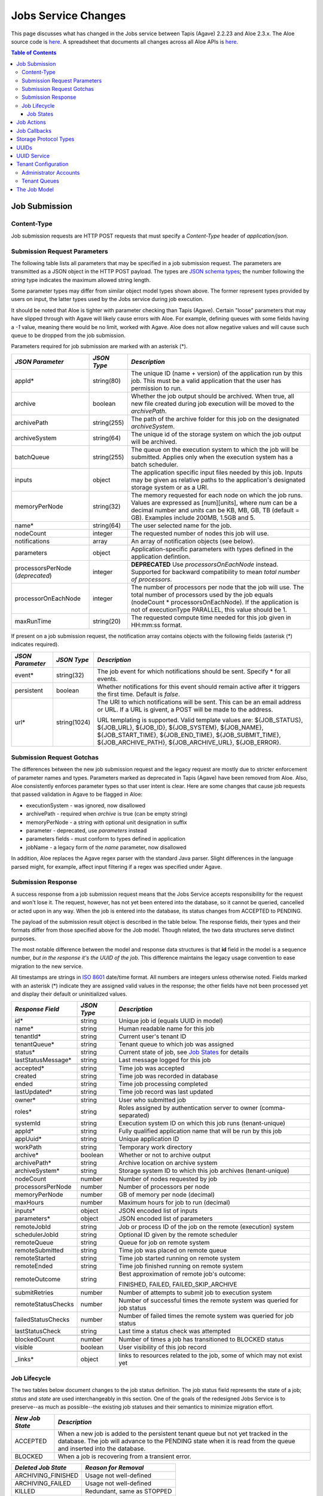 Jobs Service Changes
====================

This page discusses what has changed in the Jobs service between Tapis (Agave) 2.2.23 and Aloe 2.3.x.  The Aloe source code is `here <https://bitbucket.org/tacc-cic/aloe/src/master/>`_.  A spreadsheet that documents all changes across all Aloe APIs is `here <https://docs.google.com/spreadsheets/d/1mlK2EXYAzGI6z7BVu8tfhXQHwnZJkwgWiNxVD4k5u_Q/edit#gid=0>`_.

.. contents:: Table of Contents


Job Submission
--------------

Content-Type 
^^^^^^^^^^^^

Job submission requests are HTTP POST requests that must specify a *Content-Type* header of *application/json*. 

Submission Request Parameters
^^^^^^^^^^^^^^^^^^^^^^^^^^^^^

The following table lists all parameters that may be specified in a job submission request.  The parameters are transmitted as a JSON object in the HTTP POST payload.  The types are `JSON schema types <https://json-schema.org/>`_; the number following the *string* type indicates the maximum allowed string length.

Some parameter types may differ from similar object model types shown above. The former represent types provided by users on input, the latter types used by the Jobs service during job execution.

It should be noted that Aloe is tighter with parameter checking than Tapis (Agave). Certain "loose" parameters that may have slipped through with Agave will likely cause errors with Aloe. For example, defining queues with some fields having a `-1` value, meaning there would be no limit, worked with Agave. Aloe does not allow negative values and will cause such queue to be dropped from the job submission. 

Parameters required for job submission are marked with an asterisk (*).

+----------------------+-----------+-------------------------------+
| *JSON Parameter*     |*JSON Type*| *Description*                 +
+======================+===========+===============================+ 
| appId*               | string(80)| The unique ID (name + version)+ 
|                      |           | of the application run by     +
|                      |           | this job. This must be a valid+
|                      |           | application that the user     +
|                      |           | has permission to run.        +
+----------------------+-----------+-------------------------------+
| archive              | boolean   | Whether the job output should +
|                      |           | be archived. When true, all   +
|                      |           | new file created during job   +
|                      |           | execution will be moved to the+
|                      |           | *archivePath*.                +
+----------------------+-----------+-------------------------------+
| archivePath          |string(255)| The path of the archive folder+
|                      |           | for this job on the           +
|                      |           | designated *archiveSystem*.   +
+----------------------+-----------+-------------------------------+
| archiveSystem        | string(64)| The unique id of the storage  +
|                      |           | system on which the job output+
|                      |           | will be archived.             +
+----------------------+-----------+-------------------------------+
| batchQueue           |string(255)| The queue on the execution    +
|                      |           | system to which the job will  +
|                      |           | be submitted.  Applies only   +
|                      |           | when the execution system has +
|                      |           | a batch scheduler.            +
+----------------------+-----------+-------------------------------+
| inputs               | object    | The application specific      +
|                      |           | input files needed by this    +
|                      |           | job. Inputs may be given as   +
|                      |           | relative paths to the         +
|                      |           | application's designated      +
|                      |           | storage system or as a URI.   +
+----------------------+-----------+-------------------------------+
| memoryPerNode        | string(32)| The memory requested for each +
|                      |           | node on which the job runs.   +
|                      |           | Values are expressed as       +
|                      |           | [num][units], where *num* can +
|                      |           | be a decimal number and       +
|                      |           | *units* can be KB, MB, GB, TB +
|                      |           | (default = GB). Examples      +
|                      |           | include 200MB, 1.5GB and 5.   +
+----------------------+-----------+-------------------------------+
| name*                | string(64)| The user selected name for    +
|                      |           | the job.                      +
+----------------------+-----------+-------------------------------+
| nodeCount            | integer   | The requested number of nodes +
|                      |           | this job will use.            +
+----------------------+-----------+-------------------------------+
| notifications        | array     | An array of notification      +
|                      |           | objects (see below).          +
+----------------------+-----------+-------------------------------+
| parameters           | object    | Application-specific          +
|                      |           | parameters with types defined +
|                      |           | in the application defintion. +
+----------------------+-----------+-------------------------------+
| processorsPerNode    | integer   | **DEPRECATED**                +
| (*deprecated*)       |           | Use *processorsOnEachNode*    +
|                      |           | instead. Supported for        +
|                      |           | backward compatibility to     +
|                      |           | mean *total number of         +
|                      |           | processors*.                  +
+----------------------+-----------+-------------------------------+
| processorOnEachNode  | integer   | The number of processors per  +
|                      |           | node that the job will use.   +
|                      |           | The total number of processors+
|                      |           | used by the job equals        +
|                      |           | (nodeCount *                  +
|                      |           | processorsOnEachNode). If the +
|                      |           | application is not of         +
|                      |           | executionType PARALLEL, this  +
|                      |           | value should be 1.            +
+----------------------+-----------+-------------------------------+
| maxRunTime           | string(20)| The requested compute time    +
|                      |           | needed for this job given in  +
|                      |           | HH:mm:ss format.              +
+----------------------+-----------+-------------------------------+

If present on a job submission request, the notification array contains objects with the following fields (asterisk (*) indicates required).

+----------------------+------------+-------------------------------+
| *JSON Parameter*     |*JSON Type* | *Description*                 +
+======================+============+===============================+ 
| event*               | string(32) | The job event for which       +
|                      |            | notifications should be sent. +
|                      |            | Specify * for all events.     +
+----------------------+------------+-------------------------------+
| persistent           | boolean    | Whether notifications for this+
|                      |            | event should remain active    +
|                      |            | after it triggers the first   +
|                      |            | time. Default is *false*.     +
+----------------------+------------+-------------------------------+
| url*                 |string(1024)| The URI to which notifications+
|                      |            | will be sent. This can be an  +
|                      |            | email address or URL. If a URL+
|                      |            | is givent, a POST will be     +
|                      |            | made to the address.          +
|                      |            |                               +
|                      |            | URL templating is supported.  +
|                      |            | Valid template values are:    +
|                      |            | ${JOB_STATUS}, ${JOB_URL},    +
|                      |            | ${JOB_ID}, ${JOB_SYSTEM},     +
|                      |            | ${JOB_NAME},                  +
|                      |            | ${JOB_START_TIME},            +
|                      |            | ${JOB_END_TIME},              +
|                      |            | ${JOB_SUBMIT_TIME},           +
|                      |            | ${JOB_ARCHIVE_PATH},          +
|                      |            | ${JOB_ARCHIVE_URL},           +
|                      |            | ${JOB_ERROR}.                 +
+----------------------+------------+-------------------------------+

Submission Request Gotchas
^^^^^^^^^^^^^^^^^^^^^^^^^^

The differences between the new job submission request and the legacy request are mostly due to stricter enforcement of parameter names and types.  Parameters marked as deprecated in Tapis (Agave) have been removed from Aloe.  Also, Aloe consistently enforces parameter types so that user intent is clear.  Here are some changes that cause job requests that passed validation in Agave to be flagged in Aloe: 

* executionSystem - was ignored, now disallowed
* archivePath - required when *archive* is true (can be empty string)
* memoryPerNode - a string with optional unit designation in suffix
* parameter - deprecated, use *parameters* instead
* parameters fields - must conform to types defined in application 
* jobName - a legacy form of the *name* parameter, now disallowed

In addition, Aloe replaces the Agave regex parser with the standard Java parser.  Slight differences in the language parsed might, for example, affect input filtering if a regex was specified under Agave. 

Submission Response
^^^^^^^^^^^^^^^^^^^

A success response from a job submission request means that the Jobs Service accepts responsibility for the request and won't lose it.  The request, however, has not yet been entered into the database, so it cannot be queried, cancelled or acted upon in any way.  When the job is entered into the database, its status changes from ACCEPTED to PENDING.

The payload of the submission result object is described in the table below.  The response fields, their types and their formats differ from those specified above for the Job model.  Though related, the two data structures serve distinct purposes.

The most notable difference between the model and response data structures is that **id** field in the model is a sequence number, *but in the response it's the UUID of the job*.  This difference maintains the legacy usage convention to ease migration to the new service.

All timestamps are strings in `ISO 8601 <https://en.wikipedia.org/wiki/ISO_8601>`_ date/time format. All numbers are integers unless otherwise noted.  Fields marked with an asterisk (*) indicate they are assigned valid values in the response; the other fields have not been processed yet and display their default or uninitialized values. 

+---------------------+-----------+-------------------------------------+
| *Response Field*    |*JSON Type*| *Description*                       |
+=====================+===========+=====================================+
| id*                 | string    | Unique job id (equals UUID in model)|
+---------------------+-----------+-------------------------------------+
| name*               | string    | Human readable name for this job    |
+---------------------+-----------+-------------------------------------+
| tenantId*           | string    | Current user's tenant ID            |
+---------------------+-----------+-------------------------------------+
| tenantQueue*        | string    | Tenant queue to which job was       |
|                     |           | assigned                            |
+---------------------+-----------+-------------------------------------+
| status*             | string    | Current state of job, see           |
|                     |           | `Job States`_ for details           |
+---------------------+-----------+-------------------------------------+
| lastStatusMessage*  | string    | Last message logged for this job    |
+---------------------+-----------+-------------------------------------+
|                     |           |                                     |
+---------------------+-----------+-------------------------------------+
| accepted*           | string    | Time job was accepted               |
+---------------------+-----------+-------------------------------------+
| created             | string    | Time job was recorded in database   |
+---------------------+-----------+-------------------------------------+
| ended               | string    | Time job processing completed       |
+---------------------+-----------+-------------------------------------+
| lastUpdated*        | string    | Time job record was last updated    |
+---------------------+-----------+-------------------------------------+
|                     |           |                                     |
+---------------------+-----------+-------------------------------------+
| owner*              | string    | User who submitted job              |
+---------------------+-----------+-------------------------------------+
| roles*              | string    | Roles assigned by authentication    |
|                     |           | server to owner (comma-separated)   |
+---------------------+-----------+-------------------------------------+
| systemId            | string    | Execution system ID on which this   |
|                     |           | job runs (tenant-unique)            |
+---------------------+-----------+-------------------------------------+
| appId*              | string    | Fully qualified application name    |
|                     |           | that will be run by this job        |
+---------------------+-----------+-------------------------------------+
| appUuid*            | string    | Unique application ID               |
+---------------------+-----------+-------------------------------------+
|                     |           |                                     |
+---------------------+-----------+-------------------------------------+
| workPath            | string    | Temporary work directory            |
+---------------------+-----------+-------------------------------------+
| archive*            | boolean   | Whether or not to archive output    |
+---------------------+-----------+-------------------------------------+
| archivePath*        | string    | Archive location on archive system  |
+---------------------+-----------+-------------------------------------+
| archiveSystem*      | string    | Storage system ID to which this job |
|                     |           | archives (tenant-unique)            |
+---------------------+-----------+-------------------------------------+
|                     |           |                                     |
+---------------------+-----------+-------------------------------------+
| nodeCount           | number    | Number of nodes requested by job    |
+---------------------+-----------+-------------------------------------+
| processorsPerNode   | number    | Number of processors per node       |
+---------------------+-----------+-------------------------------------+
| memoryPerNode       | number    | GB of memory per node (decimal)     |
+---------------------+-----------+-------------------------------------+
| maxHours            | number    | Maximum hours for job to run        |
|                     |           | (decimal)                           |
+---------------------+-----------+-------------------------------------+
|                     |           |                                     |
+---------------------+-----------+-------------------------------------+
| inputs*             | object    | JSON encoded list of inputs         |
+---------------------+-----------+-------------------------------------+
| parameters*         | object    | JSON encoded list of parameters     |
+---------------------+-----------+-------------------------------------+
|                     |           |                                     |
+---------------------+-----------+-------------------------------------+
| remoteJobId	      | string    | Job or process ID of the job on the |
|                     |           | remote (execution) system           |
+---------------------+-----------+-------------------------------------+
| schedulerJobId      | string    | Optional ID given by the remote     |
|                     |           | scheduler                           |
+---------------------+-----------+-------------------------------------+
| remoteQueue         | string    | Queue for job on remote system      |
+---------------------+-----------+-------------------------------------+
| remoteSubmitted     | string    | Time job was placed on remote queue |
+---------------------+-----------+-------------------------------------+
| remoteStarted       | string    | Time job started running on remote  |
|                     |           | system                              |
+---------------------+-----------+-------------------------------------+
| remoteEnded         | string    | Time job finished running on remote |
|                     |           | system                              |
+---------------------+-----------+-------------------------------------+
| remoteOutcome       | string    | Best approximation of remote job's  |
|                     |           | outcome:                            |
|                     |           |                                     |
|                     |           | FINISHED,                           |
|                     |           | FAILED,                             |
|                     |           | FAILED_SKIP_ARCHIVE                 |
+---------------------+-----------+-------------------------------------+
|                     |           |                                     |
+---------------------+-----------+-------------------------------------+
| submitRetries       | number    | Number of attempts to submit job    |
|                     |           | to execution system                 |
+---------------------+-----------+-------------------------------------+
| remoteStatusChecks  | number    | Number of successful times the      |
|                     |           | remote system was queried for job   |
|                     |           | status                              |
+---------------------+-----------+-------------------------------------+
| failedStatusChecks  | number    | Number of failed times the remote   |
|                     |           | system was queried for job status   |
+---------------------+-----------+-------------------------------------+
| lastStatusCheck     | string    | Last time a status check was        |
|                     |           | attempted                           |
+---------------------+-----------+-------------------------------------+
|                     |           |                                     |
+---------------------+-----------+-------------------------------------+
| blockedCount        | number    | Number of times a job has           |
|                     |           | transitioned to BLOCKED status      |
+---------------------+-----------+-------------------------------------+
| visible             | boolean   | User visibility of this job record  |
+---------------------+-----------+-------------------------------------+
|                     |           |                                     |
+---------------------+-----------+-------------------------------------+
| _links*             | object    | links to resources related to the   |
|                     |           | job, some of which may not exist yet|
+---------------------+-----------+-------------------------------------+




Job Lifecycle
^^^^^^^^^^^^^

The two tables below document changes to the job status definition.  The job status field represents the state of a job; *status* and *state* are used interchangeably in this section.  One of the goals of the redesigned Jobs Service is to preserve--as much as possible--the existing job statuses and their semantics to minimize migration effort.

+---------------------+-----------------------------+
| *New Job State*     | *Description*               |
+=====================+=============================+ 
| ACCEPTED            | When a new job is added     |
|                     | to the persistent tenant    |
|                     | queue but not yet           |
|                     | tracked in the database.    |
|                     | The job will advance to the | 
|                     | PENDING state when it is    |
|                     | read from the queue and     |
|                     | inserted into the database. |
+---------------------+-----------------------------+
| BLOCKED             | When a job is recovering    |
|                     | from a transient error.     |
+---------------------+-----------------------------+

+----------------------+---------------------------+
| *Deleted Job State*  | *Reason for Removal*      +
+======================+===========================+ 
| ARCHIVING_FINISHED   | Usage not well-defined    |
+----------------------+---------------------------+
| ARCHIVING_FAILED     | Usage not well-defined    |
+----------------------+---------------------------+
| KILLED               | Redundant, same as STOPPED|
+----------------------+---------------------------+
| HEARTBEAT            | Obsolete mechanism        |
+----------------------+---------------------------+


The new ACCEPTED status indicates that a new job request has been written to one of the tenant's persistent queues.  ACCEPTED means that the Job Service has accepted responsibility for the job, but the job is not yet externally visible.  External visibility happens only after the job is written to the database and its state changed to PENDING.  Normally, the time between queuing and database insertion is short, but the transition happens asynchronous to the HTTP submission request. 

Note that previously a successful job submission request meant that a new job was created with PENDING status in the database.  The job was immediately visible externally, which allowed it to be queried or acted upon.  Now, success only means that the Jobs Service has received the request and won't lose it.

The new BLOCKED status indicates that a job is currently delayed due to a transient error condition.  When job is BLOCKED, it is said to be *in recovery*.  Recovery is managed by the new recovery subsystem.  This subsystem uses a set of tunable policies and tester code that detect when error conditions have cleared so that job execution can resume.


Job States 
""""""""""

The following table provides a short description of each of the possible states that a job can be in.  Terminal states are marked with an asterisk (*).

+---------------------+-----------------------------+
| *Job State*         | *Description*               |
+=====================+=============================+ 
| ACCEPTED            | Job queued to durable but   |
|                     | not yet externally visible  |
+---------------------+-----------------------------+
| PENDING             | Added to database,          |
|                     | processing beginning        |
+---------------------+-----------------------------+
| PROCESSING_INPUTS   | Validation complete,        |
|                     | beginning input processing  |
+---------------------+-----------------------------+
| STAGING_INPUTS      | Transferring input files    |
+---------------------+-----------------------------+
| STAGED              | Input file transfer complete|
+---------------------+-----------------------------+
| STAGING_JOB         | Transferring application    |
|                     | files                       |
+---------------------+-----------------------------+
| SUBMITTING          | Issuing execution command   |
+---------------------+-----------------------------+
| QUEUED              | Job queued on execution     |
|                     | system                      |
+---------------------+-----------------------------+
| RUNNING             | Job running on execution    |
|                     | system                      |
+---------------------+-----------------------------+
| CLEANING_UP         | Execution complete,         |
|                     | removing temporary files    |
+---------------------+-----------------------------+
| ARCHIVING           | Moving output to archive    |
|                     | system                      |
+---------------------+-----------------------------+
| FINISHED*           | Job complete                |
+---------------------+-----------------------------+
| STOPPED*            | Job cancelled by user       |
+---------------------+-----------------------------+
| FAILED*             | Job failed                  |
+---------------------+-----------------------------+
| BLOCKED             | Job recovering from a       |
|                     | transient error condition   |
+---------------------+-----------------------------+
| PAUSED              | Job paused by user          |
|                     | (future implementation)     |
+---------------------+-----------------------------+

As an example, an archiving job with one or more inputs that experiences no failures or delays will progress through the following sequence of status changes:

#. ACCEPTED
#. PENDING
#. PROCESSING_INPUTS
#. STAGING_INPUTS
#. STAGED 
#. STAGING_JOB
#. SUBMITTING
#. QUEUED
#. RUNNING
#. CLEANING_UP
#. ARCHIVING
#. FINISHED


Job Actions
-----------

The following **POST** actions are supported in the new Jobs service.  Actions in parentheses are aliases for the action's primary name.

+-------------+---------------------------+-------------------------------+
|*Job Action* | *HTTP POST URL Suffix*    | *Description*                 +
+=============+===========================+===============================+ 
| cancel      | /jobs/v2/<jobuuid>/cancel | Cancel a job that is not in   +
|             |                           | the ACCEPTED or a terminal    +
| (kill, stop)|                           | state                         +
|             |                           |                               +
+-------------+---------------------------+-------------------------------+
| hide        | /jobs/v2/<jobuuid>/hide   | Mark a job as invisible to    +
|             |                           | most APIs, such as job listing+
|             |                           | or history calls              +
+-------------+---------------------------+-------------------------------+
| unhide      | /jobs/v2/<jobuuid>/unhide | Mark a job as visible (the    +
|             |                           | default visibility setting)   +
+-------------+---------------------------+-------------------------------+
| resubmit    |/jobs/v2/<jobuuid>/resubmit| Resubmit a job by the same    +
|             |                           | user with the same inputs,    +
|             |                           | parameters and notifications. +
|             |                           | The specified job             +
|             |                           | cannot be in the ACCEPTED or  +
|             |                           | PENDING state. The new job    +
|             |                           | will be assigned a new UUID.  +
+-------------+---------------------------+-------------------------------+


Job Callbacks
-------------

The little-used *trigger* API has been deprecated.  In Tapis (Agave), jobs running on execution systems could use this API to change their state on the Jobs server and trigger notifications. This API has been removed due to changes in job lifecycle management, concerns about security and plans for a standalone event service. 

The Aloe job lifecycle is defined by a state machine that only allows specific state transitions during job execution.  External events, such as cancel requests, can affect job state, but no external input can control the state of a job.  Trigger calls in Tapis (Agave) are unauthenticated, which increases the vulnerability of the Jobs service.  Utimately, we would like to move to an independent event service to provide flexible asynchronous communication to all applications.

Storage Protocol Types
----------------------

Aloe continues to support the following storage protocol types:

*FTP, SFTP, IRODS, IRODS4, HTTP, HTTPS*

Aloe does **not** support the following protocol types that had uncertain support in Tapis (Agave): 

*GRIDFTP, AZURE, S3*



UUIDs
-----

The Tapis (Agave) universally unique identifier generator has been replaced with the `RFC 4122 <https://www.ietf.org/rfc/rfc4122.txt>`_ compliant implementation that ships with Java.  This change will not affect user code that treats UUIDs as opaque identifiers.

UUID Service
------------

The collection APIs of the UUID service have been deprecated and are no longer available. 

Tenant Configuration
--------------------

Two aspects of tenant configuration have changed in the new Jobs service: defining administrator accounts and defining multiple queues. 

Administrator Accounts
^^^^^^^^^^^^^^^^^^^^^^

The legacy Jobs service used a resource file with a hardcoded list of administrator IDs that spanned all tenants.  This facility has been replaced by one that uses a database table to define administrator accounts on a tenant-specific basis.  Part of the process of setting up a new tenant is for the database administrator to define zero or more tenant administrators in the *aloe_tenant_admins* table.

Note that the Jobs service continues to honor the roles (including administrative roles) injected into requests by the authentication server.  Thus, there continues to be two ways to define and configure administrative access in the Jobs service: using roles in the authentication server or designating administrator accounts in the Jobs service.

Tenant Queues
^^^^^^^^^^^^^

By default, each tenant is assigned a job submission queue that conforms to the following naming convention:

::

	aloe.jobq.<tenantId>.submit.DefaultQueue
::

The Jobs service allows tenants to balance and segregate workloads by sending job requests to different queues, each with its own set of worker processes (see `Tenant Workers <aloe-job-architecture.html#tenant-workers>`_ for discussion).  Administrators define new queues or update existing ones using the provided *ImportQueueDefinitions* utility program.  This program reads tenant queue configuration files and creates or updates queue definition records in the *aloe_queues* database table.  The configuration file content conforms to the JSON schema defined in the *JobQueueDefinitions.json* file that also ships with the Jobs service.


The Job Model
-------------

This section describes changes to the internal job model, which may not be of interest to the casual user concerned with simply submitting jobs and accessing their results.

The *Job object* models jobs both in memory and in the database.  The fields in the Job object have changed in the redesigned Jobs Service when compared to the legacy system.  These differences are visible on APIs that return Job objects, such as job submission or job queries.  The following tables document changes to the Job object.  

**Renamed Job Fields**

+---------------------+-----------------------------+
| *Old Job Field Name*|*New Job Field Name*         |
+=====================+=============================+ 
| archiveOutput       | archive                     |
+---------------------+-----------------------------+
| batchQueue          | remoteQueue                 |
+---------------------+-----------------------------+
| endTime             | ended                       |
+---------------------+-----------------------------+
| errorMessage        | lastStatusMessage           |
+---------------------+-----------------------------+
| localJobId          | remoteJobId                 |
+---------------------+-----------------------------+
| maxRunTime          | maxHours                    |
+---------------------+-----------------------------+
| retries             | submitRetries               |
+---------------------+-----------------------------+
| softwareName        | appId                       |
+---------------------+-----------------------------+
| startTime           | remoteStarted               |
+---------------------+-----------------------------+
| submitTime          | remoteSubmitted             |
+---------------------+-----------------------------+
| system              | systemId                    |
+---------------------+-----------------------------+

**Removed Job Fields**

+---------------------+-----------------------------+
| *Removed Job Field* | *Reason*                    |
+=====================+=============================+ 
| charge              | never used                  |
+---------------------+-----------------------------+
| internal_username   | obsolete                    |
+---------------------+-----------------------------+
| status_checks       | replaced by                 |
|                     | remoteStatusChecks and      |
|                     | failedStatusChecks          |
+---------------------+-----------------------------+


**New Job Fields**

+---------------------+
| *New Job Field*     |
+=====================+
| accepted            |
+---------------------+
| appUuid             |
+---------------------+
| blockedCount        |
+---------------------+
| failedStatusChecks  |
+---------------------+
| lastStatusCheck     | 
+---------------------+
| remoteEnded         |
+---------------------+
| remoteOutcome       |
+---------------------+
| remoteStatusChecks  |
+---------------------+
| tenantQueue         | 
+---------------------+

**The Complete Job Object**

New fields are marked with an asterisk (*).

+---------------------+---------+-------------------------------------+
| *Job Field*         | *Type*  | *Description*                       |
+=====================+=========+=====================================+
| id                  | long    | Job sequence number                 |
+---------------------+---------+-------------------------------------+
| name                | string  | Human readable name for this job    |
+---------------------+---------+-------------------------------------+
| tenantId            | string  | Current user's tenant ID            |
+---------------------+---------+-------------------------------------+
| tenantQueue*        | string  | Tenant queue to which job was       |
|                     |         | assigned                            |
+---------------------+---------+-------------------------------------+
| status              | string  | Current state of job, see           |
|                     |         | `Job States`_ for details           |
+---------------------+---------+-------------------------------------+
| lastStatusMessage   | string  | Last message logged for this job    |
+---------------------+---------+-------------------------------------+
|                     |         |                                     |
+---------------------+---------+-------------------------------------+
| accepted*           | time    | Time job was accepted               |
+---------------------+---------+-------------------------------------+
| created             | time    | Time job was recorded in database   |
+---------------------+---------+-------------------------------------+
| ended               | time    | Time job processing completed       |
+---------------------+---------+-------------------------------------+
| lastUpdated         | time    | Time job record was last updated    |
+---------------------+---------+-------------------------------------+
|                     |         |                                     |
+---------------------+---------+-------------------------------------+
| uuid                | string  | Unique job ID                       |
+---------------------+---------+-------------------------------------+
| owner               | string  | User who submitted job              |
+---------------------+---------+-------------------------------------+
| roles               | string  | Roles assigned by authentication    |
|                     |         | server to owner                     |
+---------------------+---------+-------------------------------------+
| systemId            | string  | Execution system ID on which this   |
|                     |         | job runs (tenant-unique)            |
+---------------------+---------+-------------------------------------+
| appId               | string  | Fully qualified application name    |
|                     |         | that will be run by this job        |
+---------------------+---------+-------------------------------------+
| appUuid*            | string  | Unique application ID               |
+---------------------+---------+-------------------------------------+
|                     |         |                                     |
+---------------------+---------+-------------------------------------+
| workPath            | string  | Temporary work directory            |
+---------------------+---------+-------------------------------------+
| archive             | boolean | Whether or not to archive output    |
+---------------------+---------+-------------------------------------+
| archivePath         | string  | Archive location on archive system  |
+---------------------+---------+-------------------------------------+
| archiveSystem       | string  | Storage system ID to which this job |
|                     |         | archives (tenant-unique)            |
+---------------------+---------+-------------------------------------+
|                     |         |                                     |
+---------------------+---------+-------------------------------------+
| nodeCount           | integer | Number of nodes requested by job    |
+---------------------+---------+-------------------------------------+
| processorsPerNode   | integer | Number of processors per node       |
+---------------------+---------+-------------------------------------+
| memoryPerNode       | float   | GB of memory requested per node     |
+---------------------+---------+-------------------------------------+
| maxHours            | float   | Maximum runtime for job             |
+---------------------+---------+-------------------------------------+
|                     |         |                                     |
+---------------------+---------+-------------------------------------+
| inputs              | string  | JSON encoded list of inputs         |
+---------------------+---------+-------------------------------------+
| parameters          | string  | JSON encoded list of parameters     |
+---------------------+---------+-------------------------------------+
|                     |         |                                     |
+---------------------+---------+-------------------------------------+
| remoteJobId	      | string  | Job or process ID of the job on the |
|                     |         | remote (execution) system           |
+---------------------+---------+-------------------------------------+
| schedulerJobId      | string  | Optional ID given by the remote     |
|                     |         | scheduler                           |
+---------------------+---------+-------------------------------------+
| remoteQueue         | string  | Queue for job on remote system      |
+---------------------+---------+-------------------------------------+
| remoteSubmitted     | time    | Time job was placed on remote queue |
+---------------------+---------+-------------------------------------+
| remoteStarted       | time    | Time job started running on remote  |
|                     |         | system                              |
+---------------------+---------+-------------------------------------+
| remoteEnded*        | time    | Time job finished running on remote |
|                     |         | system                              |
+---------------------+---------+-------------------------------------+
| remoteOutcome*      | string  | Best approximation of remote job's  |
|                     |         | outcome:                            |
|                     |         |                                     |
|                     |         | FINISHED,                           |
|                     |         | FAILED,                             |
|                     |         | FAILED_SKIP_ARCHIVE                 |
+---------------------+---------+-------------------------------------+
|                     |         |                                     |
+---------------------+---------+-------------------------------------+
| submitRetries       | integer | Number of attempts to submit job    |
|                     |         | to execution system                 |
+---------------------+---------+-------------------------------------+
| remoteStatusChecks* | integer | Number of successful times the      |
|                     |         | remote system was queried for job   |
|                     |         | status                              |
+---------------------+---------+-------------------------------------+
| failedStatusChecks* | integer | Number of failed times the remote   |
|                     |         | system was queried for job status   |
+---------------------+---------+-------------------------------------+
| lastStatusCheck*    | time    | Last time a status check was        |
|                     |         | attempted                           |
+---------------------+---------+-------------------------------------+
|                     |         |                                     |
+---------------------+---------+-------------------------------------+
| blockedCount*       | integer | Number of times a job has           |
|                     |         | transitioned to BLOCKED status      |
+---------------------+---------+-------------------------------------+
| visible             | boolean | User visibility of this job record  |
+---------------------+---------+-------------------------------------+
| updateToken         | string  | Token used when job running on      |
|                     |         | execution system calls back to      |
|                     |         | Jobs Service                        |
+---------------------+---------+-------------------------------------+

